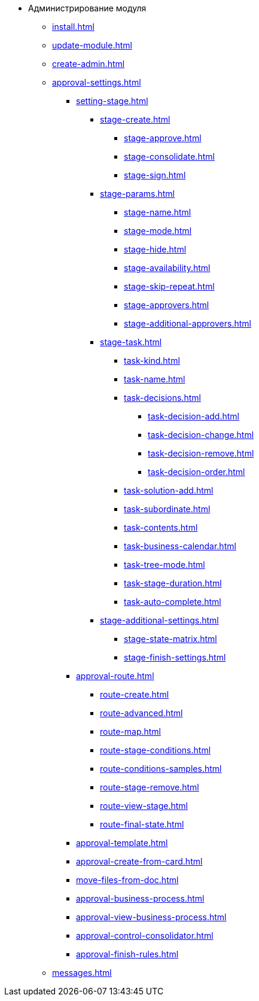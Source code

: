 * Администрирование модуля
** xref:install.adoc[]
** xref:update-module.adoc[]
** xref:create-admin.adoc[]
** xref:approval-settings.adoc[]
*** xref:setting-stage.adoc[]
**** xref:stage-create.adoc[]
***** xref:stage-approve.adoc[]
***** xref:stage-consolidate.adoc[]
***** xref:stage-sign.adoc[]
**** xref:stage-params.adoc[]
***** xref:stage-name.adoc[]
***** xref:stage-mode.adoc[]
***** xref:stage-hide.adoc[]
***** xref:stage-availability.adoc[]
***** xref:stage-skip-repeat.adoc[]
***** xref:stage-approvers.adoc[]
***** xref:stage-additional-approvers.adoc[]
**** xref:stage-task.adoc[]
***** xref:task-kind.adoc[]
***** xref:task-name.adoc[]
***** xref:task-decisions.adoc[]
****** xref:task-decision-add.adoc[]
****** xref:task-decision-change.adoc[]
****** xref:task-decision-remove.adoc[]
****** xref:task-decision-order.adoc[]
***** xref:task-solution-add.adoc[]
***** xref:task-subordinate.adoc[]
***** xref:task-contents.adoc[]
***** xref:task-business-calendar.adoc[]
***** xref:task-tree-mode.adoc[]
***** xref:task-stage-duration.adoc[]
***** xref:task-auto-complete.adoc[]
**** xref:stage-additional-settings.adoc[]
***** xref:stage-state-matrix.adoc[]
***** xref:stage-finish-settings.adoc[]
*** xref:approval-route.adoc[]
**** xref:route-create.adoc[]
**** xref:route-advanced.adoc[]
**** xref:route-map.adoc[]
**** xref:route-stage-conditions.adoc[]
**** xref:route-conditions-samples.adoc[]
**** xref:route-stage-remove.adoc[]
**** xref:route-view-stage.adoc[]
**** xref:route-final-state.adoc[]
*** xref:approval-template.adoc[]
*** xref:approval-create-from-card.adoc[]
*** xref:move-files-from-doc.adoc[]
*** xref:approval-business-process.adoc[]
*** xref:approval-view-business-process.adoc[]
*** xref:approval-control-consolidator.adoc[]
*** xref:approval-finish-rules.adoc[]
** xref:messages.adoc[]
//** xref:approval-log.adoc[]